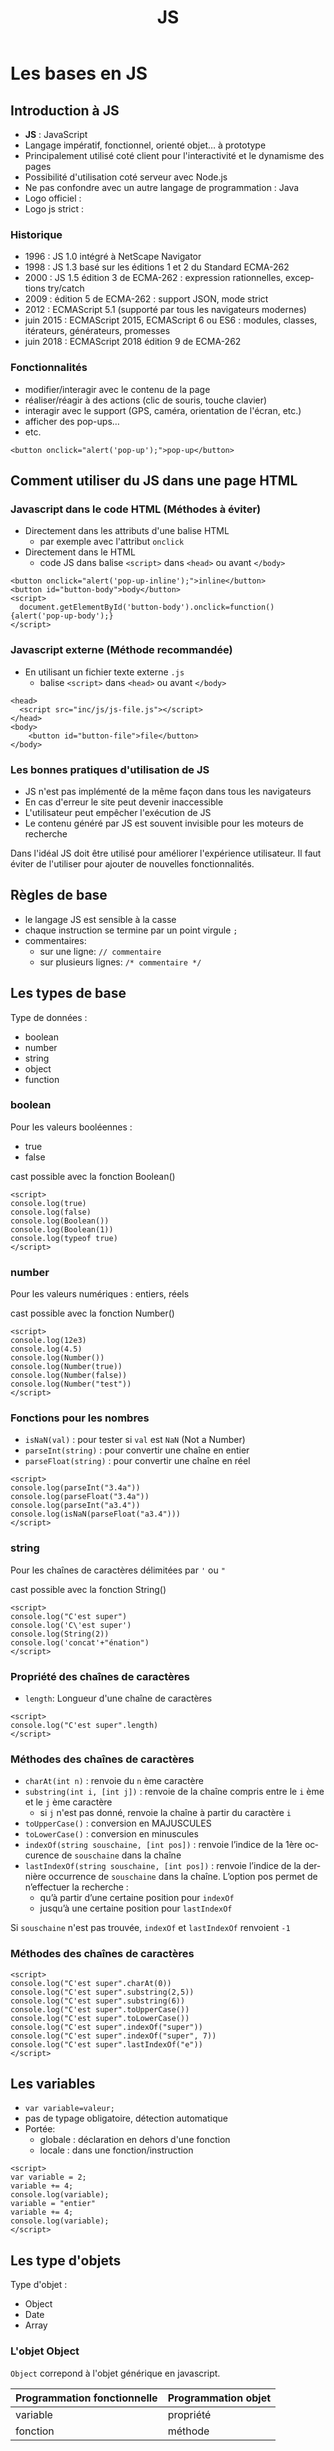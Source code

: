 #+Title: JS
#+DATE: 
#+Author: 
#+Email: 

#+LANGUAGE: fr
#+OPTIONS: reveal_center:nil reveal_progress:t reveal_history:t reveal_control:t
#+OPTIONS: reveal_mathjax:t reveal_rolling_links:t reveal_keyboard:t reveal_overview:t num:nil
#+OPTIONS: reveal_width:1200 reveal_height:800
#+OPTIONS: toc:1
#+OPTIONS: num:t
#+OPTIONS: reveal_title_slide:"<div><h1>%t</h1><h2>%a</h2><h3>%e</h3></div>"
#+MACRO: BO @@latex:\char91@@ @@html:&#91;@@
#+REVEAL_MARGIN: 0.1
#+REVEAL_MIN_SCALE: 0.5
#+REVEAL_MAX_SCALE: 2.5
#+REVEAL_TRANS: fade
#+REVEAL_THEME: serif
#+REVEAL_HLEVEL: 0
#+REVEAL_HEAD_PREAMBLE: <meta name="description" content="JS Introduction.">
#+REVEAL_POSTAMBLE: <div id="reveal-styles"><ul><li><a onclick="document.getElementById('theme').setAttribute('href','../lib/reveal.js/css/theme/default.css'); return false;" href="#">Black</a></li><li><a onclick="document.getElementById('theme').setAttribute('href','../lib/reveal.js/css/theme/blood.css'); return false;" href="#">Blood</a></li><li><a onclick="document.getElementById('theme').setAttribute('href','../lib/reveal.js/css/theme/sky.css'); return false;" href="#">Sky</a></li><li><a onclick="document.getElementById('theme').setAttribute('href','../lib/reveal.js/css/theme/beige.css'); return false;" href="#">Beige</a></li><li><a onclick="document.getElementById('theme').setAttribute('href','../lib/reveal.js/css/theme/simple.css'); return false;" href="#">Simple</a></li><li><a onclick="document.getElementById('theme').setAttribute('href','../lib/reveal.js/css/theme/serif.css'); return false;" href="#">Serif</a></li><li><a onclick="document.getElementById('theme').setAttribute('href','../lib/reveal.js/css/theme/night.css'); return false;" href="#">Night</a></li><li><a onclick="document.getElementById('theme').setAttribute('href','../lib/reveal.js/css/theme/moon.css'); return false;" href="#">Moon</a></li><li><a onclick="document.getElementById('theme').setAttribute('href','../lib/reveal.js/css/theme/solarized.css'); return false;" href="#">Solarized</a></li></ul></div>
#+REVEAL_PLUGINS: (highlight markdown notes)
#+REVEAL_ROOT: ../lib/reveal.js/
#+REVEAL_MATHJAX_URL: ../lib/MathJax/MathJax.js?config=TeX-AMS-MML_HTMLorMML
#+REVEAL_EXTRA_CSS: ./inc/css/custom.css
#+REVEAL_EXTRA_JS: { src : '../lib/jquery/jquery.min.js' }, { src : '../lib/php.js/dist/php.min.js' }, { src : './inc/js/console.js' }
#+REVEAL_PREAMBLE: <div id="phpjs-compiler"><textarea id="phpjs-code"></textarea><div id="phpjs-results"><div id="phpjs-result"></div><div id="phpjs-html-result"></div></div><button id="phpjs-clear">Clear</button><button id="phpjs-close">Close</button><button id="phpjs-run">Run</button></div>

* Les bases en JS
  :PROPERTIES:
  :CUSTOM_ID: js-base
  :END:

   [[./inc/img/js5.png]]

** Introduction à JS
   :PROPERTIES:
   :CUSTOM_ID: introduction
   :END:

   - *JS* : JavaScript
   - Langage impératif, fonctionnel, orienté objet... à prototype
   - Principalement utilisé coté client pour l'interactivité et le dynamisme des pages
   - Possibilité d'utilisation coté serveur avec Node.js
   - Ne pas confondre avec un autre langage de programmation : Java
   - Logo officiel : [[./inc/img/js.png]] 
   - Logo js strict : [[./inc/img/js5.png]]

*** Historique
    :PROPERTIES:
    :CUSTOM_ID: historique
    :END:

   - 1996 : JS 1.0 intégré à NetScape Navigator
   - 1998 : JS 1.3 basé sur les éditions 1 et 2 du Standard ECMA-262
   - 2000 : JS 1.5 édition 3 de ECMA-262 : expression rationnelles, exceptions try/catch
   - 2009 : édition 5 de ECMA-262 : support JSON, mode strict
   - 2012 : ECMAScript 5.1 (supporté par tous les navigateurs modernes)
   - juin 2015 : ECMAScript 2015, ECMAScript 6 ou ES6 : modules, classes, itérateurs, générateurs, promesses
   - juin 2018 : ECMAScript 2018 édition 9 de ECMA-262

*** Fonctionnalités
    :PROPERTIES:
    :CUSTOM_ID: fonctionnalites
    :END:

   - modifier/interagir avec le contenu de la page
   - réaliser/réagir à des actions (clic de souris, touche clavier)
   - interagir avec le support (GPS, caméra, orientation de l'écran, etc.)
   - afficher des pop-ups...
   - etc.

   #+NAME: js-pop-up
   #+BEGIN_SRC src-js
   <button onclick="alert('pop-up');">pop-up</button>
   #+END_SRC

** Comment utiliser du JS dans une page HTML
   :PROPERTIES:
   :CUSTOM_ID: html-js
   :END:

*** Javascript dans le code HTML (Méthodes à éviter)
    :PROPERTIES:
    :CUSTOM_ID: js-inline
    :END:
    - Directement dans les attributs d'une balise HTML
     - par exemple avec l'attribut =onclick=
    - Directement dans le HTML
     - code JS dans balise =<script>= dans =<head>= ou avant =</body>=

   #+NAME: js-inline
   #+BEGIN_SRC src-js
       <button onclick="alert('pop-up-inline');">inline</button>
       <button id="button-body">body</button>
       <script>
         document.getElementById('button-body').onclick=function(){alert('pop-up-body');}
       </script>
   #+END_SRC

*** Javascript externe (Méthode recommandée)
    :PROPERTIES:
    :CUSTOM_ID: js-file
    :END:

   - En utilisant un fichier texte externe =.js=
     - balise =<script>= dans =<head>= ou avant =</body>=

   #+NAME: js-file
   #+BEGIN_SRC src-js
   <head>
     <script src="inc/js/js-file.js"></script>
   </head>
   <body>
       <button id="button-file">file</button>
   </body>
   #+END_SRC

*** Les bonnes pratiques d'utilisation de JS
    :PROPERTIES:
    :CUSTOM_ID: bonnes-pratiques
    :END:
    
    - JS n'est pas implémenté de la même façon dans tous les navigateurs
    - En cas d'erreur le site peut devenir inaccessible
    - L'utilisateur peut empêcher l'exécution de JS
    - Le contenu généré par JS est souvent invisible pour les moteurs de recherche

    #+ATTR_REVEAL: :frag (roll-in)
    #+ATTR_HTML: :style text-align:center; color:red; width: 80%; margin: 6vmin auto;
    Dans l'idéal JS doit être utilisé pour améliorer l'expérience
    utilisateur. Il faut éviter de l'utiliser pour ajouter de
    nouvelles fonctionnalités.
    
** Règles de base
   :PROPERTIES:
   :CUSTOM_ID: regles-base
   :END:

   - le langage JS est sensible à la casse
   - chaque instruction se termine par un point virgule =;=
   - commentaires:
     - sur une ligne: =// commentaire=
     - sur plusieurs lignes: =/* commentaire */=

** Les types de base
   :PROPERTIES:
   :CUSTOM_ID: types-base
   :END:

   Type de données :
   - boolean
   - number
   - string
   - object
   - function
     
*** boolean
    :PROPERTIES:
    :CUSTOM_ID: type-boolean
    :END:

    Pour les valeurs booléennes :
    - true
    - false

    cast possible avec la fonction Boolean()

   #+NAME: js-boolean
   #+BEGIN_SRC src-js
   <script>
   console.log(true)
   console.log(false)
   console.log(Boolean())
   console.log(Boolean(1))
   console.log(typeof true)
   </script>
   #+END_SRC

*** number
    :PROPERTIES:
    :CUSTOM_ID: type-number
    :END:

    Pour les valeurs numériques : entiers, réels

    cast possible avec la fonction Number()

   #+NAME: js-number
   #+BEGIN_SRC src-js
   <script>
   console.log(12e3)
   console.log(4.5)
   console.log(Number())
   console.log(Number(true))
   console.log(Number(false))
   console.log(Number("test"))
   </script>
   #+END_SRC

*** Fonctions pour les nombres
    :PROPERTIES:
    :CUSTOM_ID: fonctions-nombres
    :END:

    - =isNaN(val)= : pour tester si =val= est =NaN= (Not a Number)
    - =parseInt(string)= : pour convertir une chaîne en entier
    - =parseFloat(string)= : pour convertir une chaîne en réel

   #+NAME: js-number-function
   #+BEGIN_SRC src-js
   <script>
   console.log(parseInt("3.4a"))
   console.log(parseFloat("3.4a"))
   console.log(parseInt("a3.4"))
   console.log(isNaN(parseFloat("a3.4")))
   </script>
   #+END_SRC

*** string
    :PROPERTIES:
    :CUSTOM_ID: type-string
    :END:

    Pour les chaînes de caractères délimitées par ='= ou ="=

    cast possible avec la fonction String()

   #+NAME: js-string
   #+BEGIN_SRC src-js
   <script>
   console.log("C'est super")
   console.log('C\'est super')
   console.log(String(2))
   console.log('concat'+"énation")
   </script>
   #+END_SRC

*** Propriété des chaînes de caractères
    :PROPERTIES:
    :CUSTOM_ID: proprietes-string
    :END:

    - =length=: Longueur d'une chaîne de caractères

   #+NAME: js-string-length
   #+BEGIN_SRC src-js
   <script>
   console.log("C'est super".length)
   </script>
   #+END_SRC

*** Méthodes des chaînes de caractères
    :PROPERTIES:
    :CUSTOM_ID: methodes-string
    :END:

    #+ATTR_REVEAL: :frag (roll-in)
    - =charAt(int n)= : renvoie du =n= ème caractère
    - =substring(int i, [int j])= : renvoie de la chaîne compris entre le =i= ème et le =j= ème caractère
      - si =j= n'est pas donné, renvoie la chaîne à partir du caractère =i=
    - =toUpperCase()= : conversion en MAJUSCULES
    - =toLowerCase()= : conversion en minuscules
    - =indexOf(string souschaine, [int pos])= : renvoie l’indice de la 1ère occurence de =souschaine= dans la chaîne
    - =lastIndexOf(string souschaine, [int pos])= : renvoie l’indice de la dernière occurrence de =souschaine= dans la chaîne. L’option pos permet de n’effectuer la recherche :
      - qu’à partir d’une certaine position pour =indexOf=
      - jusqu’à une certaine position pour =lastIndexOf=

    #+ATTR_REVEAL: :frag (roll-in)
    #+ATTR_HTML: :style text-align:center; color:green; margin: 6vmin auto;
    Si =souschaine= n'est pas trouvée, =indexOf= et =lastIndexOf= renvoient =-1=

*** Méthodes des chaînes de caractères
    :PROPERTIES:
    :CUSTOM_ID: methodes-string-exemple
    :END:

   #+NAME: js-string-method-example
   #+BEGIN_SRC src-js
   <script>
   console.log("C'est super".charAt(0))
   console.log("C'est super".substring(2,5))
   console.log("C'est super".substring(6))
   console.log("C'est super".toUpperCase())
   console.log("C'est super".toLowerCase())
   console.log("C'est super".indexOf("super"))
   console.log("C'est super".indexOf("super", 7))
   console.log("C'est super".lastIndexOf("e"))
   </script>
   #+END_SRC

** Les variables
   :PROPERTIES:
   :CUSTOM_ID: variables
   :END:

   - =var variable=valeur;=
   - pas de typage obligatoire, détection automatique
   - Portée:
     - globale : déclaration en dehors d'une fonction
     - locale : dans une fonction/instruction

   #+NAME: js-variable
   #+BEGIN_SRC src-js
   <script>
   var variable = 2;
   variable += 4;
   console.log(variable);
   variable = "entier"
   variable += 4;
   console.log(variable);   
   </script>
   #+END_SRC

** Les type d'objets
   :PROPERTIES:
   :CUSTOM_ID: types-objets
   :END:

   Type d'objet :
   - Object
   - Date
   - Array

*** L'objet Object
    :PROPERTIES:
    :CUSTOM_ID: objet-object
    :END:

    =Object= correpond à l'objet générique en javascript.

    | Programmation fonctionnelle | Programmation objet |
    |-----------------------------+---------------------|
    | variable                    | propriété           |
    | fonction                    | méthode             |

*** L'objet Date
   :PROPERTIES:
   :CUSTOM_ID: objet-date
   :END:

   La gestion des dates se fait avec l'objet =Date=
   - =new Date()= définit la date courante
   - =new Date(chaine)= converti la chaîne
   - =new Date(année, [indexMois[, jour[, heures[, minutes[, secondes[, millisecondes]]]]]])=

   #+NAME: js-date
   #+BEGIN_SRC src-js
   <script>
   console.log(new Date());
   console.log(new Date('1970-01-01 13:37:00.000'));
   console.log(new Date(1970, 0, 1, 13, 37, 00, 0));
   </script>
   #+END_SRC

*** Méthodes de l'objet Date
   :PROPERTIES:
   :CUSTOM_ID: methodes-objet-date
   :END:

   #+NAME: js-date
   #+BEGIN_SRC src-js
   <script>
   var date=new Date();
   console.log(date.getFullYear());
   console.log(date.getYear());
   console.log(date.getMonth());
   console.log(date.getDate());
   console.log(date.getDay());
   console.log(date.getHours());
   console.log(date.getMinutes());
   console.log(date.getSeconds());
   console.log(date.getMilliseconds());
   console.log(date.getTime());
   </script>
   #+END_SRC

*** L'objet Array
   :PROPERTIES:
   :CUSTOM_ID: objet-array
   :END:

   Les tableaux sont créés à partir de l'objet [[https://developer.mozilla.org/fr/docs/Web/JavaScript/Reference/Objets_globaux/Array][=Array=]]. Il est
   possible de donner le nombre d'éléments à la création du
   tableau. Ils peuvent contenir des éléments de types différents.
   - =new Array(arrayLength)=
   - =new Array(element0, element1[, ...[, elementN]])=
   #+NAME: js-date
   #+BEGIN_SRC src-js
   <script>
   console.log(new Array(10));
   console.log(new Array());
   console.log([]);
   var t = [1,"2",3.4,'c'];
   console.log(t);
   t[5]=6;
   console.log(t);
   </script>
   #+END_SRC

   Tableaux associatifs
   Tableaux multi-dimensionnels
   tableaux de types différents

*** Propriété de l'objet Array
   :PROPERTIES:
   :CUSTOM_ID: proprietes-objet-array
   :END:

    - =length=: nombre de cases dans le tableau.

   #+NAME: js-string-length
   #+BEGIN_SRC src-js
   <script>
   var t = ["premier","dernier"];
   console.log(t[0])
   console.log(t[t.length-1])
   </script>
   #+END_SRC

*** Méthodes de l'objet Array
    :PROPERTIES:
    :CUSTOM_ID: mutateurs-array
    :END:

    Mutateurs: modifient le tableau
    #+ATTR_REVEAL: :frag (roll-in)
    - =push(elt)= : ajoute à la fin du tableau l'élément =elt=
    - =unshift(elt)= : ajoute au début du tableau l'élément =elt=
    - =pop()= : supprime et retourne le dernier élément du tableau
    - =shift()= : supprime et retourne le premier élément du tableau
    - =splice(int pos, int nb)= : supprime et retourne =nb= éléments à partir de l'index =pos=
    - =reverse()=: renverse l'ordre des éléments du tableau
    - =sort()=: trie les éléments du tableau

*** Méthodes de l'objet Array
    :PROPERTIES:
    :CUSTOM_ID: accesseurs-array
    :END:

    Accesseurs: ne modifient pas le tableau
    #+ATTR_REVEAL: :frag (roll-in)
    - =indexOf(elt)= : retourne l'index de l'élément =elt= dans le tableau ou -1
    - =lastIndexOf(elt)= : retourne le dernier index de l'élément =elt= dans le tableau ou -1
    - =join([string s])=: concatène tous les éléments du tableau en une chaîne de caractères séparés par =s=
    - =slice([int debut, [int fin]])=: extrait une portion du tableau de l'index =debut= à l'index =fin=

*** Méthodes de l'objet Array
    :PROPERTIES:
    :CUSTOM_ID: methodes-array-exemple
    :END:

   #+NAME: js-string-method-example
   #+BEGIN_SRC src-js
   <script>
   var t = [2,3,4];
   t.unshift(1); t.push(5); 
   console.log(t);
   t.pop(); t.shift();
   console.log(t);
   t.reverse(); console.log(t);
   t.sort(); console.log(t);
   console.log(t.indexOf(2));
   console.log(t.join());
   console.log(t.join('|-|'));
   console.log(t.slice());
   console.log(t.slice(0,1));
   </script>
   #+END_SRC

*** L'objet Math
   :PROPERTIES:
   :CUSTOM_ID: objet-math
   :END:

   Les propriétés et méthodes de l'objet [[https://developer.mozilla.org/fr/docs/Web/JavaScript/Reference/Objets_globaux/Math][=Math=]] sont statiques. 
    #+ATTR_REVEAL: :frag (roll-in)
    - =abs(x)=, =acos(x)=, =asin(x)=, =atan(x)=, =cos(x)=, =exp(x)=, =log(x)=, =sin(x)=, =sqrt(x)=, =tan(x)= : applique la fonction appropriée à x
    - =round(x)= : renvoie l'arrondi d'un nombre
    - =ceil(x)= : renvoie le plus petit entier supérieur ou égal à x
    - =floor(x)= : renvoie le plus grand entier inférieur ou égal à x
    - =max(x,y)= : renvoie la plus grande des valeurs de x et y
    - =min(x,y)= : renvoie la plus petite des valeurs de x et y
    - =pow(x,y)= : renvoie x à la puissance y
    - =random()= : retourne un nombre pseudo-aléatoire compris entre 0 (inclus) et 1 (exclu)

*** L'objet Math
   :PROPERTIES:
   :CUSTOM_ID: objet-math-exemple
   :END:

   #+NAME: js-math
   #+BEGIN_SRC src-js
   <script>
   pi = Math.PI;
   console.log(pi);
   console.log(Math.round(pi));
   console.log(Math.round(pi+0.5));
   console.log(Math.ceil(pi));
   console.log(Math.floor(pi));
   console.log(Math.min(pi, 4.2));
   console.log(Math.max(pi, 4.2));
   console.log(Math.pow(3, 2));
   console.log(Math.random());
   </script>
   #+END_SRC

** undefined / null
   :PROPERTIES:
   :CUSTOM_ID: undefined-null
   :END:

   - =null= est une valeur qui ne correspond à aucune valeur
   - =undefined= correspond à une variable qui est définie mais qui n'a pas été initialisée
   - =null= et =undefined= correspondent à la valeur booléenne =false=
   
   #+NAME: js-boolean
   #+BEGIN_SRC src-js
   <script>
   console.log(typeof null)
   console.log(typeof undefined)
   </script>
   #+END_SRC

** Les opérateurs arithmétiques
   :PROPERTIES:
   :CUSTOM_ID: operateurs-arithmetiques
   :END:

   - =+ = addition
   - =- = soustraction
   - =* = multiplication
   - =/ = division
   - =% = modulo (reste de la division euclidienne)
   - =**= exponentielle (ES6)
   - =--= décrément
   - =++= incrément

** Les opérateurs de comparaison
   :PROPERTIES:
   :CUSTOM_ID: operateurs-comparaison
   :END:

   - =a == b = : égalité des valeurs
   - =a != b = : différence
   - =a <= b = : infériorité ou égalité
   - =a >= b = : supériorité ou égalité
   - =a  <  b= : infériorité
   - =a  >  b= : supériorité
   - =a === b= : identité (égalité des valeurs et des types)
   - =a !== b= : non identité (différence des valeurs ou des types)

   #+NAME: js-comparison
   #+BEGIN_SRC src-js
   <script>
   console.log(null == undefined)
   console.log(null === undefined)
   </script>
   #+END_SRC

** Structures de contrôle
   :PROPERTIES:
   :CUSTOM_ID: structures-controles
   :END:

   - structures conditionnelles
   - structures répétitives

*** Les structures conditionnelles (if, else, else if)
   :PROPERTIES:
   :CUSTOM_ID: structures-conditionnelles-if-else
   :END:

   #+NAME: js-if
   #+BEGIN_SRC php
if (condition) {
  instructions; // si condition est évaluée à true
} 
   #+END_SRC

   #+NAME: js-if-else
   #+BEGIN_SRC php
if (condition) {
  instructions; // si condition est évaluée à true
} else {
  instructions; // si condition est évaluée à false
}
   #+END_SRC

   #+NAME: js-if-else-elseif
   #+BEGIN_SRC php
if (condition1) {
  instructions; // si condition1 est évaluée à true
} else if (condition2) {
  instructions; // si condition1 évaluée à false et condition2 évaluée à true
} else {
  instructions; // si condition1 et condition2 évaluées à false
}
   #+END_SRC

*** Les structures conditionnelles (if, else, else if)
   :PROPERTIES:
   :CUSTOM_ID: structures-conditionnelles-if-else-exemple
   :END:

   #+NAME: js-if-else
   #+BEGIN_SRC src-js
   <script>
   var valeur = Math.random();
   if (valeur < 0.33) {
     valeur = "petite"
   } else if (valeur < 0.66) {
     valeur = "moyenne"
   } else {
     valeur = "grande"
   }
   console.log(valeur)
   </script>
   #+END_SRC

*** Les structures conditionnelles (switch)
   :PROPERTIES:
   :CUSTOM_ID: structures-conditionnelles-switch
   :END:

   #+NAME: js-switch
   #+BEGIN_SRC php
   switch(expression) {
     case x:
       // si expression == x
       break;
     case y:
       // si expression == y
       break;
     default: 
       // si expression != x et expression != y
   } 
   #+END_SRC

*** Les structures conditionnelles (switch)
   :PROPERTIES:
   :CUSTOM_ID: structures-conditionnelles-switch-exemple
   :END:

   #+NAME: js-switch
   #+BEGIN_SRC src-js
   <script>
   var date = new Date(), day;
   switch (date.getDay()) {
     case 6: // samedi
     case 0: // dimanche
       day = "week-end";
       break;
     case 1: // lundi
     case 2: // mardi
     case 3: // mercredi
     case 4: // jeudi
     case 5: // vendredi
       day = "semaine";
   }
   console.log(day);
   </script>
   #+END_SRC

*** Les structures répétitives (pour)
   :PROPERTIES:
   :CUSTOM_ID: structures-repetitives-for
   :END:

   #+NAME: js-for
   #+BEGIN_SRC php
   for (expr1; expr2; expr3) { // expr1 est exécutée une seule fois au début de la boucle
     instructions;             // exécuté tant que expr2 est évaluée à true
   }                           // expr3 est exécutée à la fin de chaque itération
   #+END_SRC

*** Les structures répétitives (tant que)
   :PROPERTIES:
   :CUSTOM_ID: structures-repetitives-while
   :END:

   #+NAME: js-while
   #+BEGIN_SRC php
   while (condition) {
     instructions; // exécutée si condition vaut true et répétée tant que condition vaut true
   }
   #+END_SRC

   #+NAME: js-do-while
   #+BEGIN_SRC php
   do {
     instructions; // exécutée puis répétée tant que condition vaut true
   }
   while (condition);
   #+END_SRC

*** Exemple général sur les structures
   :PROPERTIES:
   :CUSTOM_ID: structures-repetitives-exemple
   :END:

   #+NAME: js-for-while
   #+BEGIN_SRC src-js
   <script>
   var i = 0, tab = [1,2,3,4];
   do {
     tab[i] = tab[i]%2;
     i++;
   } while (i < tab.length);

   for (i = 0; i < tab.length; i++) {
     console.log(tab[i]);
   }
   </script>
   #+END_SRC

** les fonctions
   :PROPERTIES:
   :CUSTOM_ID: fonctions
   :END:

   - sont des blocs d'instructions que l'on peut répéter dans un programme
   - ne sont pas exécutées directement après leurs définitions
   - sont exécutées par un appel

   #+NAME: js-function
   #+BEGIN_SRC src-js
   <script>
   function helloWorld() {
     console.log("Hello world!");
   }
 
   helloWorld();
   </script>
   #+END_SRC

*** Les arguments ou paramètres
   :PROPERTIES:
   :CUSTOM_ID: fonctions-parametres
   :END:

    - Un argument est une variable, défini après le nom de la fonction entre paranthèses
    - Les arguments sont séparés par une virgule

   #+NAME: function-args
   #+BEGIN_SRC src-js
   <script>
   function helloWorld(hello, world) {
     console.log(hello + ' ' + world);
   }
   helloWorld('Hello', 'world');
   helloWorld('Bonjour', 'tous');
   </script>
   #+END_SRC

*** Les valeurs par défaut
   :PROPERTIES:
   :CUSTOM_ID: fonctions-parametres-defaut
   :END:

    - Il est possible de définir une valeur par défaut à un argument
    - Les arguments qui ont une valeur par défaut sont définis en dernier

   #+NAME: function-default-args
   #+BEGIN_SRC src-js
   <script>
   function helloWorld(hello, world = 'world') {
     console.log(hello + ' ' + world);
   }
 
   helloWorld('Bonjour', 'tous');
   helloWorld('Hello');
   </script>
   #+END_SRC

*** Les retours
   :PROPERTIES:
   :CUSTOM_ID: fonctions-retour
   :END:

    - Tous les types de variables peuvent être retournés par une fonction
    - Si =return= est absent, =null= est retourné

   #+NAME: function-return
   #+BEGIN_SRC src-js
   <script>
   function helloWorld() {
     return "Hello world!";
   }

   console.log(helloWorld());
   </script>
   #+END_SRC

* Les événements en Javascript
   :PROPERTIES:
   :CUSTOM_ID: evenements-js
   :END:

   - Javascript peut interagir avec l'utilisateur grâce à des événements.

** L'événement click
   :PROPERTIES:
   :CUSTOM_ID: evenements-click
   :END:

   - =click= : gestion du clic souris sur un élément
   - utilisation du préfixe =on= dans l'attribut d'une balise
   - =this= représente la balise associé à l'événement

   #+NAME: js-function
   #+BEGIN_SRC src-js
   <button onclick="console.log('button')" value="button1">button</button>
   <button onclick="console.log(this.value)" value="button2">button</button>
   <div onclick="console.log('div')">div</div>
   #+END_SRC

** Les événements généraux
   :PROPERTIES:
   :CUSTOM_ID: evenements-clavier-souris
   :END:

   - =load= : la ressource (page, img, link, iframe, script) est chargée par le navigateur
   - =unload= : l'utilisateur quitte la page
   - =keydown, keypress, keyup= : gestion du clavier
   - =mousedown, mouseover, mouseup, mouseleave, mouseenter, mousemove= : gestion de la souris

** Les événements et les formulaires
   :PROPERTIES:
   :CUSTOM_ID: evenements-formulaires
   :END:
   
   - =focus = : un élément reçoit le focus
   - =blur  = : un élément perd le focus
   - =change= : la valeur d'un champ de formulaire est modifiée
   - =reset = : quand les champs du formulaire sont réinitialisés
   - =submit= : quand le formulaire est soumis

* Modèle Objet de Document (DOM)
   :PROPERTIES:
   :CUSTOM_ID: DOM
   :END:

** Représentation arborescente
   :PROPERTIES:
   :CUSTOM_ID: arbre-html
   :END:

   le code html peut être représenté sous forme arborescente

   [[./inc/img/html.png]] 

** Représentation globale
   :PROPERTIES:
   :CUSTOM_ID: arbre-dom
   :END:

   Javascript représente la page, l'onglet grâce à l'objet global =window=

   [[./inc/img/dom.png]] 

** objet window (propriétés)
   :PROPERTIES:
   :CUSTOM_ID: proprietes-window
   :END:

   - =frames[]= : tableau de frames
   - =location= : url de la page courante
   - =history= : historique de navigation de l'onglet courant
   - =self= : fenêtre courante
   - =opener= : la fenêtre (si elle existe) qui a ouvert la fenêtre courante
   - =parent= : parent de la fenêtre courante, si la fenêtre courante est une sous-partie d’un frameset
   - =top= : fenêtre principale (qui a crée toutes les fenêtres)
   - =name= : nom de la fenêtre

** objet window (méthodes)
   :PROPERTIES:
   :CUSTOM_ID: methodes-window
   :END:

   - =alert(string)= : ouvre une boîte de dialogue avec le message passé en paramètre
   - =prompt(string)= : affiche une fenêtre de saisie
   - =confirm(string)= : ouvre une boîte de dialogue avec les boutons OK et cancel
   - =blur()= : enlève le focus de la fenêtre
   - =focus()= : donne le focus à la fenêtre
   - =scroll(int x, int y)= : positionnement aux coordonnées (x,y)
   - =close()= : ferme la fenêtre

** objet window (méthode open)
   :PROPERTIES:
   :CUSTOM_ID: methode-open-window
   :END:

   =open(URL, string name, string options)= : ouvre une nouvelle fenêtre contenant le document identifié par l'URL

   - =URL= : adresse de la page à charger
   - =nom= : nom de la fenêtre (utilisable par TARGET)
   - =options= (séparées par des , ) :
     - =toolbar= = =[yes|no]= :  affichage de la barre d’outils
     - =location= = =[yes|no]= : affichage de l’URL de la page
     - =directories= = =[yes|no]= : affichage de la barre le lien
     - =status= = =[yes|no]= : affichage de la barre d’état
     - =menubar= = =[yes|no]= : affichage de la barre de menus
     - =scrollbars= = =[yes|no|auto]= : affichage des ascenseurs
     - =resizable= = =[yes|no]= : fenêtre redimensionnable ou non
     - =width= = =pixels=, =height= = =pixels= : largeur et hauteur en pixels
     - =top= = =pixels=, =left= = =pixels= : positionnement vertical et horizontal
     - =fullscreen= = =[yes|no]= : affichage plein écran

** objet window (exemple)
   :PROPERTIES:
   :CUSTOM_ID: window-exemple
   :END:

   Il n'est pas obligatoire de préfixer par =window=

   #+NAME: window-example
   #+BEGIN_SRC src-js
   <script>
   window.alert('alert');
   console.log(window.prompt('prompt'));
   console.log(window.confirm('confirm'));

   // alert('alert');
   // console.log(prompt('prompt'));
   // console.log(confirm('confirm'));
   </script>
   #+END_SRC

** objet window (exemple)
   :PROPERTIES:
   :CUSTOM_ID: window-exemple-open
   :END:

   #+NAME: window-example-open
   #+BEGIN_SRC src-js
   <script>
   var target = open('https://duck.com', 'target', 'resizable=yes,width=420px,height=420px');
   // target.close();
   </script>
   #+END_SRC

** objet document (propriétés)
   :PROPERTIES:
   :CUSTOM_ID: proprietes-document
   :END:

   - =title= : titre du document
   - =location= : URL du document
   - =lastModified= : date de dernière modification
   - =referrer= : URL de la page d’où arrive l'utilisateur
   - =forms[]= : tableaux des formulaires de la page
   - =links[]= : tableaux des liens de la page
   - =images[]= : tableaux des images
   - =applets[]= : tableaux des applets
   - =plugins[]= : tableaux plug-ins

** objet document (méthodes)
   :PROPERTIES:
   :CUSTOM_ID: methodes-document
   :END:

   - =getElementById(string)= : retourne la balise à partir d'un identifiant
   - =querySelector(string)= : retourne la première balise qui correspond à une sélection CSS
   - =querySelectorAll(string)= : retourne toutes les balises qui correspondent à une sélection CSS
   - =write(string)= : écrit une chaîne dans le document
   - =writeln(string)= : écrit une chaîne dans le document + caractère de fin de ligne

** objet document (exemple)
   :PROPERTIES:
   :CUSTOM_ID: methodes-document-exemple
   :END:

   #+NAME: document-example
   #+BEGIN_SRC src-js
   <input type="text" id="input">
   <button onclick="document.getElementById('input').value = 'value';">button</button>
   <button onclick="document.write('write')">write</button>
   #+END_SRC

** Représentation DOM
   :PROPERTIES:
   :CUSTOM_ID: propriete-node
   :END:

   Le document représente la page sous forme arborescente. Chaque nœud est caractérisé par:
   - =nodeName= : le nom (par exemple =#text=, =div=, =span=)
   - =nodeType= : valeur numérique souvent à comparer avec les constantes
     - =Node.ELEMENT_NODE=
     - =Node.ATTRIBUTE_NODE=
     - =Node.TEXT_NODE=
   - =nodeValue= : valeur associée au nœud (pour les formulaires)

** Propriétés d'un nœud
   :PROPERTIES:
   :CUSTOM_ID: proprietes-noeud
   :END:

   Pour se déplacer dans l'arbre DOM, il existe:
   - =parentNode= : le nœud père
   - =childnodes[]= : les nœuds fils du nœud courant
   - =firstChild= : le premier nœud fils
   - =lastChild= : le dernier nœud
   - =previousSibling= : le nœud frère précèdent
   - =nextSibling= : le nœud frère suivant

** Méthodes d'un nœud
   :PROPERTIES:
   :CUSTOM_ID: methodes-noeud
   :END:

   - =appendChild(node)= : nœud à ajouter au nœud parent
   - =removeChild(node)= : nœud à supprimer du nœud parent
   - =replaceChild(newNode, oldNode)= : remplace un nœud par un autre nœud

** Création d'un nœud
   :PROPERTIES:
   :CUSTOM_ID: creation-noeud
   :END:

   - =document.createElement(tag)= : création d'un nœud
   - =document.createTextNode(text)= : création d'un nœud textuel

   #+NAME: document-create-element
   #+BEGIN_SRC src-js
   <div id="div"><span>span1</span><span>span2</span></div>
   <script>
   var span = document.createElement('span').appendChild(document.createTextNode('span3'));
   document.getElementById('div').appendChild(span);
   </script>
   #+END_SRC

** Contenu d'un nœud
   :PROPERTIES:
   :CUSTOM_ID: contenu-noeud
   :END:

   - =innerHTML= : contenu HTML du nœud courant exclu
   - =outerHTML= : contenu HTML du nœud courant inclus
   - =textContent= : contenu textuel du nœud courant

   #+NAME: js-function
   #+BEGIN_SRC src-js
   <button onclick="console.log(this.innerHTML)">button</button>
   <button onclick="console.log(this.outerHTML)">button</button>
   <button onclick="console.log(this.textContent)">button</button>
   #+END_SRC

** Attributs d'un nœud
   :PROPERTIES:
   :CUSTOM_ID: attributs-noeud
   :END:

   - =className= : class associée au nœud
   - =id= : identifiant associé au nœud
   - =getAttribute(name)= : retourne la valeur associée à un attribut
   - =setAttribute(name, value)= : modifie la valeur associée à un attribut
   - =removeAttribute(name)= : supprime un attribut

   #+NAME: js-function
   #+BEGIN_SRC src-js
   <div id="div-id" class="div class"></div>
   <script>
   var elt = document.getElementById("div-id")
   console.log(elt.id)
   console.log(elt.getAttribute("class"))
   elt.setAttribute("class", "class")
   console.log(elt.className)   
   </script>
   #+END_SRC

** objet form (propriétés)
   :PROPERTIES:
   :CUSTOM_ID: proprietes-form
   :END:

   - =name= : nom (unique) du formulaire
   - =method= : méthode de soumission (=get=, =post=)
   - =action= : action déclenchée par la validation du formulaire
   - =elements[]= : tableau des éléments du formulaires
   - =length= : nombre d’éléments du formulaire

** objet form (méthodes)
   :PROPERTIES:
   :CUSTOM_ID: methodes-form
   :END:

   - =submit()= : soumet le formulaire
   - =reset()= : ré-initialise le formulaire

** objet form (événements)
   :PROPERTIES:
   :CUSTOM_ID: evenements-form
   :END:

   - =submit= : action à réaliser lorsque le formulaire est soumis
   - =reset= : action à réaliser lorsque le formulaire est ré-initialisé

   #+NAME: js-onsubmit
   #+BEGIN_SRC src-js
   <script>
   function checkForm() {
     alert('form');
   }
   </script>
   <form id="form-onsubmit" onsubmit="checkForm()">
     <input name="input" value="value">
     <input type="submit" value="submit">
   </form>
   #+END_SRC

** objet navigator (propriétés)
   :PROPERTIES:
   :CUSTOM_ID: navigator
   :END:

   - =appCodeName= : nom de code interne du navigateur
   - =appName= : nom réel du navigateur
   - =appVersion= : version du navigateur
   - =userAgent= : chaîne représentation l'ensemble 
   - =plugins[]= : tableau des plugins installés sur le navigateur

* Les cookies
   :PROPERTIES:
   :CUSTOM_ID: cookies
   :END:

   - Pour stocker des informations côté client
   - Il ne faut jamais stocker des informations sensibles avec les cookies
   - Information accessible en javascript avec =document.cookie=

** Ajouter un cookie
   :PROPERTIES:
   :CUSTOM_ID: ajouter-cookie
   :END:

   #+NAME: js-set-cookie
   #+BEGIN_SRC src-js
   <script>
   function setCookie(name,value,days) {
     var expires = "";
     if (days) {
       var date = new Date();
       date.setTime(date.getTime() + (days*24*60*60*1000));
       expires = "; expires=" + date.toUTCString();
     }
     document.cookie = name + "=" + (value || "")  + expires + "; path=/";
   }
   console.log("Cookie : "+document.cookie);
   setCookie('cookie','value',1);
   console.log("Cookie : "+document.cookie);
   </script>
   #+END_SRC

** Voir un cookie
   :PROPERTIES:
   :CUSTOM_ID: voir-cookie
   :END:

   #+NAME: js-get-cookie
   #+BEGIN_SRC src-js
   <script>
   function getCookie(cname) {
     var name = cname + "=";
     var decodedCookie = decodeURIComponent(document.cookie);
     var ca = decodedCookie.split(';');
     for(var i = 0; i <ca.length; i++) {
       var c = ca[i];
       while (c.charAt(0) == ' ') {
         c = c.substring(1);
       }
       if (c.indexOf(name) == 0) {
         return c.substring(name.length, c.length);
       }
     }
     return "";
   }
   console.log("Cookie : "+document.cookie);
   console.log(getCookie("cookie"));
   </script>
   #+END_SRC

** Supprimer un cookie
   :PROPERTIES:
   :CUSTOM_ID: supprimer-cookie
   :END:

   #+NAME: js-delete-cookie
   #+BEGIN_SRC src-js
   <script>
   function setCookie(name,value,days) {
     var expires = "";
     if (days) {
       var date = new Date();
       date.setTime(date.getTime() + (days*24*60*60*1000));
       expires = "; expires=" + date.toUTCString();
     }
     document.cookie = name + "=" + (value || "")  + expires + "; path=/";
   }
   setCookie('cookie','value',-1);
   console.log("Cookie : "+document.cookie);
   </script>
   #+END_SRC

* JS avancé
  :PROPERTIES:
  :CUSTOM_ID: js-avance
  :END:

** les fonctions anonymes/Array.forEach
   :PROPERTIES:
   :CUSTOM_ID: fonctions-anonyme
   :END:

   #+NAME: js-anonymous-function
   #+BEGIN_SRC src-js
   <script>
   (function(){
     alert('anonymous');
   })();

   ['a','b','c'].forEach(function(element) {
     console.log(element);
   });
   </script>
   #+END_SRC

** Jquery
  :PROPERTIES:
  :CUSTOM_ID: jquery
  :END:

  jQuery est utilisé sur [[https://w3techs.com/technologies/details/js-jquery/all/all][plus de 70% des sites]]
  - https://jquery.com/
  - https://api.jquery.com/
  - http://www.jqapi.com
  Il existe des bibliothèques spécifiques souvent plus adaptées
  - http://microjs.com/
  - https://en.wikipedia.org/wiki/List_of_JavaScript_libraries

** Vanilla JS
  :PROPERTIES:
  :CUSTOM_ID: vanilla-js
  :END:

  - http://vanilla-js.com/
  - http://youmightnotneedjquery.com/


** localStorage/sessionStorage
  :PROPERTIES:
  :CUSTOM_ID: web-storage
  :END:

   - =window.localStorage= : stocke les données sans date d'expiration
   - =window.sessionStorage= : stocke les données pour une session (fermeture de l'onglet)

** Node.js
  :PROPERTIES:
  :CUSTOM_ID: nodejs
  :END:

   - utilisation de javascript côté serveur

** AJAX
  :PROPERTIES:
  :CUSTOM_ID: ajax
  :END:
  
   #+NAME: js-anonymous-function
   #+BEGIN_SRC src-js
   <script>
   var r = new XMLHttpRequest();
   r.open("GET", "index.org", true);
   r.onreadystatechange = function () {
     if (r.readyState != 4 || r.status != 200) return;
     alert(r.responseText);
   };
   r.send(); 
   </script>
   #+END_SRC

** JSON
  :PROPERTIES:
  :CUSTOM_ID: json
  :END:

  JSON (JavaScript Object Notation)
  https://json.org/

   #+NAME: js-anonymous-function
   #+BEGIN_SRC src-js
   <script>
   var json = {
     'string':'value',
     'number':2,
     'array': [
       'a',
       'b',
       'c'
     ]
   }
   console.log(json);
   console.log(JSON.stringify(json));
   </script>
   #+END_SRC
  

** coffeescript, typescript, livescript
  :PROPERTIES:
  :CUSTOM_ID: langage-vers-js
  :END:

   - https://coffeescript.org
   - https://www.typescriptlang.org/
   - http://livescript.net/

** canvas
  :PROPERTIES:
  :CUSTOM_ID: canvas
  :END:

   #+NAME: js-anonymous-function
   #+BEGIN_SRC src-js
   <canvas id="canvas" width="420" height="420" style="border:1px solid #000000;">>
   <script>
   var c = document.getElementById("canvas");
   var ctx = c.getContext("2d");
   // line
   ctx.moveTo(0, 0);
   ctx.lineTo(420, 420);
   ctx.stroke();
   // circle
   ctx.beginPath();
   ctx.arc(210, 210, 120, 0, 2 * Math.PI);
   ctx.stroke();
   // text
   ctx.font = "30px Arial";
   ctx.fillText("Hello World!", 120, 50);
   </script>
   #+END_SRC

** polyfills
  :PROPERTIES:
  :CUSTOM_ID: polyfills
  :END:

   bout de code qui permet d'ajouter certaines fonctionnalités à certains navigateurs
   - https://github.com/aFarkas/html5shiv
   - https://modernizr.com/

** nouvelles notations
  :PROPERTIES:
  :CUSTOM_ID: fonction-flechee
  :END:

   #+NAME: js-fonction-flechee
   #+BEGIN_SRC src-js
   <script>
   var nombres = [
     'un',
     'deux',
     'trois',
     'quatre'
   ];

   console.log(nombres.map(nombre => nombre.length));
   </script>
   #+END_SRC